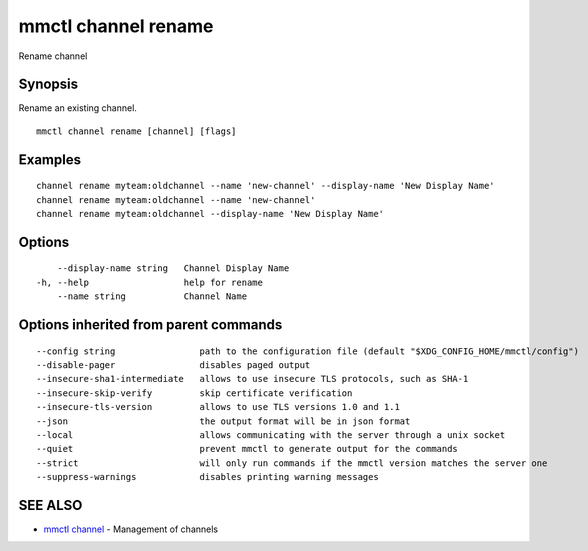 .. _mmctl_channel_rename:

mmctl channel rename
--------------------

Rename channel

Synopsis
~~~~~~~~


Rename an existing channel.

::

  mmctl channel rename [channel] [flags]

Examples
~~~~~~~~

::

    channel rename myteam:oldchannel --name 'new-channel' --display-name 'New Display Name'
    channel rename myteam:oldchannel --name 'new-channel'
    channel rename myteam:oldchannel --display-name 'New Display Name'

Options
~~~~~~~

::

      --display-name string   Channel Display Name
  -h, --help                  help for rename
      --name string           Channel Name

Options inherited from parent commands
~~~~~~~~~~~~~~~~~~~~~~~~~~~~~~~~~~~~~~

::

      --config string                path to the configuration file (default "$XDG_CONFIG_HOME/mmctl/config")
      --disable-pager                disables paged output
      --insecure-sha1-intermediate   allows to use insecure TLS protocols, such as SHA-1
      --insecure-skip-verify         skip certificate verification
      --insecure-tls-version         allows to use TLS versions 1.0 and 1.1
      --json                         the output format will be in json format
      --local                        allows communicating with the server through a unix socket
      --quiet                        prevent mmctl to generate output for the commands
      --strict                       will only run commands if the mmctl version matches the server one
      --suppress-warnings            disables printing warning messages

SEE ALSO
~~~~~~~~

* `mmctl channel <mmctl_channel.rst>`_ 	 - Management of channels

